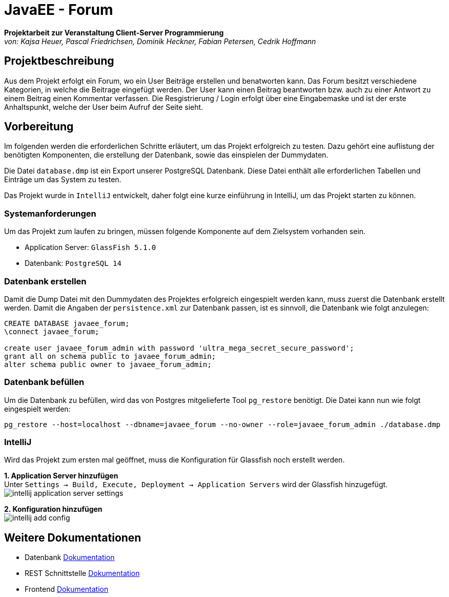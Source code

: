 = JavaEE - Forum
:imagesdir: img
:nofooter:

*Projektarbeit zur Veranstaltung Client-Server Programmierung* +
_von: Kajsa Heuer, Pascal Friedrichsen, Dominik Heckner, Fabian Petersen, Cedrik Hoffmann_

== Projektbeschreibung
Aus dem Projekt erfolgt ein Forum, wo ein User Beiträge erstellen und benatworten kann. Das Forum besitzt verschiedene Kategorien, in welche die Beitrage eingefügt werden. Der User kann einen Beitrag beantworten bzw. auch zu einer Antwort zu einem Beitrag einen Kommentar verfassen. Die Resgistrierung / Login erfolgt über eine Eingabemaske und ist der erste Anhaltspunkt, welche der User beim Aufruf der Seite sieht.

== Vorbereitung
Im folgenden werden die erforderlichen Schritte erläutert, um das Projekt erfolgreich zu testen. Dazu gehört eine auflistung der benötigten Komponenten, die erstellung der Datenbank, sowie das einspielen der Dummydaten.

Die Datei `database.dmp` ist ein Export unserer PostgreSQL Datenbank. Diese Datei enthält alle erforderlichen Tabellen und Einträge um das System zu testen.

Das Projekt wurde in `IntelliJ` entwickelt, daher folgt eine kurze einführung in IntelliJ, um das Projekt starten zu können.

=== Systemanforderungen
Um das Projekt zum laufen zu bringen, müssen folgende Komponente auf dem Zielsystem vorhanden sein.

- Application Server: `GlassFish 5.1.0`
- Datenbank: `PostgreSQL 14`

=== Datenbank erstellen
Damit die Dump Datei mit den Dummydaten des Projektes erfolgreich eingespielt werden kann, muss zuerst die Datenbank erstellt werden. Damit die Angaben der `persistence.xml` zur Datenbank passen, ist es sinnvoll, die Datenbank wie folgt anzulegen:

[source, sql]
----
CREATE DATABASE javaee_forum;
\connect javaee_forum;

create user javaee_forum_admin with password 'ultra_mega_secret_secure_password';
grant all on schema public to javaee_forum_admin;
alter schema public owner to javaee_forum_admin;
----

=== Datenbank befüllen
Um die Datenbank zu befüllen, wird das von Postgres mitgelieferte Tool `pg_restore` benötigt. Die Datei kann nun wie folgt eingespielt werden:
[listing]
----
pg_restore --host=localhost --dbname=javaee_forum --no-owner --role=javaee_forum_admin ./database.dmp
----

=== IntelliJ
Wird das Projekt zum ersten mal geöffnet, muss die Konfiguration für Glassfish noch erstellt werden.

*1. Application Server hinzufügen* +
Unter `Settings -> Build, Execute, Deployment -> Application Servers` wird der Glassfish hinzugefügt.
image:intellij_application_server_settings.png[]

*2. Konfiguration hinzufügen* +
image:intellij_add_config.gif[]

== Weitere Dokumentationen
- Datenbank https://github.com/choffmann/javaEE-forum/tree/main/Doku/Database[Dokumentation]
- REST Schnittstelle https://github.com/choffmann/javaEE-forum/tree/main/Doku/REST_Api[Dokumentation]
- Frontend https://github.com/choffmann/javaEE-forum/tree/main/Doku/User_Interface#readme[Dokumentation]
